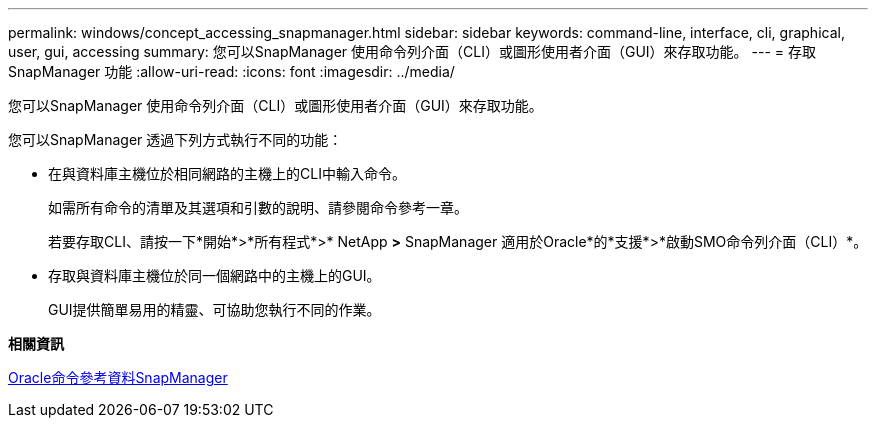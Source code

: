 ---
permalink: windows/concept_accessing_snapmanager.html 
sidebar: sidebar 
keywords: command-line, interface, cli, graphical, user, gui, accessing 
summary: 您可以SnapManager 使用命令列介面（CLI）或圖形使用者介面（GUI）來存取功能。 
---
= 存取SnapManager 功能
:allow-uri-read: 
:icons: font
:imagesdir: ../media/


[role="lead"]
您可以SnapManager 使用命令列介面（CLI）或圖形使用者介面（GUI）來存取功能。

您可以SnapManager 透過下列方式執行不同的功能：

* 在與資料庫主機位於相同網路的主機上的CLI中輸入命令。
+
如需所有命令的清單及其選項和引數的說明、請參閱命令參考一章。

+
若要存取CLI、請按一下*開始*>*所有程式*>* NetApp *>* SnapManager 適用於Oracle*的*支援*>*啟動SMO命令列介面（CLI）*。

* 存取與資料庫主機位於同一個網路中的主機上的GUI。
+
GUI提供簡單易用的精靈、可協助您執行不同的作業。



*相關資訊*

xref:concept_snapmanager_for_oraclefor_sap_command_reference.adoc[Oracle命令參考資料SnapManager]

